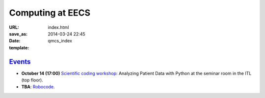 =================
Computing at EECS
=================

:URL:
:save_as: index.html
:date: 2014-03-24 22:45
:template: qmcs_index

`Events <{filename}/pages/events.rst>`_
=======================================

* **October 14 (17:00)** `Scientific coding workshop <{filename}/pages/scientific_coding.rst>`_: Analyzing Patient Data with Python at the seminar room in the ITL (top floor).
* **TBA**: `Robocode <https://github.com/qmcs/qmcs.github.io/issues/39>`_.
